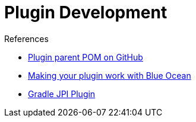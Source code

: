 = Plugin Development

.References
****
* link:https://github.com/jenkinsci/plugin-pom[Plugin parent POM on GitHub]
* xref:blueocean-plugin-development:index.adoc[Making your plugin work with Blue Ocean]
* link:https://github.com/jenkinsci/gradle-jpi-plugin[Gradle JPI Plugin]
****